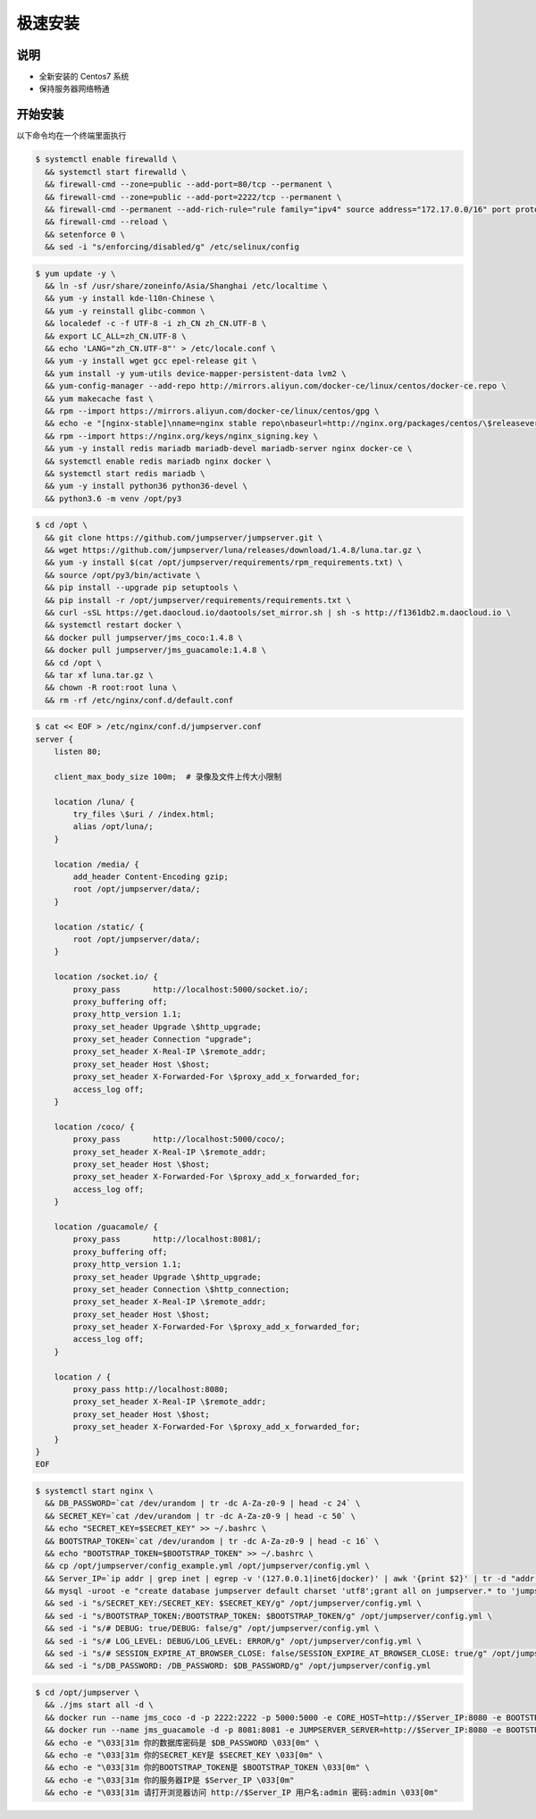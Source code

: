 极速安装
--------

说明
~~~~~~~

- 全新安装的 Centos7 系统
- 保持服务器网络畅通

开始安装
~~~~~~~~~~~~

以下命令均在一个终端里面执行

.. code-block:: shell

    $ systemctl enable firewalld \
      && systemctl start firewalld \
      && firewall-cmd --zone=public --add-port=80/tcp --permanent \
      && firewall-cmd --zone=public --add-port=2222/tcp --permanent \
      && firewall-cmd --permanent --add-rich-rule="rule family="ipv4" source address="172.17.0.0/16" port protocol="tcp" port="8080" accept" \
      && firewall-cmd --reload \
      && setenforce 0 \
      && sed -i "s/enforcing/disabled/g" /etc/selinux/config

.. code-block:: shell

    $ yum update -y \
      && ln -sf /usr/share/zoneinfo/Asia/Shanghai /etc/localtime \
      && yum -y install kde-l10n-Chinese \
      && yum -y reinstall glibc-common \
      && localedef -c -f UTF-8 -i zh_CN zh_CN.UTF-8 \
      && export LC_ALL=zh_CN.UTF-8 \
      && echo 'LANG="zh_CN.UTF-8"' > /etc/locale.conf \
      && yum -y install wget gcc epel-release git \
      && yum install -y yum-utils device-mapper-persistent-data lvm2 \
      && yum-config-manager --add-repo http://mirrors.aliyun.com/docker-ce/linux/centos/docker-ce.repo \
      && yum makecache fast \
      && rpm --import https://mirrors.aliyun.com/docker-ce/linux/centos/gpg \
      && echo -e "[nginx-stable]\nname=nginx stable repo\nbaseurl=http://nginx.org/packages/centos/\$releasever/\$basearch/\ngpgcheck=1\nenabled=1\ngpgkey=https://nginx.org/keys/nginx_signing.key" > /etc/yum.repos.d/nginx.repo \
      && rpm --import https://nginx.org/keys/nginx_signing.key \
      && yum -y install redis mariadb mariadb-devel mariadb-server nginx docker-ce \
      && systemctl enable redis mariadb nginx docker \
      && systemctl start redis mariadb \
      && yum -y install python36 python36-devel \
      && python3.6 -m venv /opt/py3

.. code-block:: shell

    $ cd /opt \
      && git clone https://github.com/jumpserver/jumpserver.git \
      && wget https://github.com/jumpserver/luna/releases/download/1.4.8/luna.tar.gz \
      && yum -y install $(cat /opt/jumpserver/requirements/rpm_requirements.txt) \
      && source /opt/py3/bin/activate \
      && pip install --upgrade pip setuptools \
      && pip install -r /opt/jumpserver/requirements/requirements.txt \
      && curl -sSL https://get.daocloud.io/daotools/set_mirror.sh | sh -s http://f1361db2.m.daocloud.io \
      && systemctl restart docker \
      && docker pull jumpserver/jms_coco:1.4.8 \
      && docker pull jumpserver/jms_guacamole:1.4.8 \
      && cd /opt \
      && tar xf luna.tar.gz \
      && chown -R root:root luna \
      && rm -rf /etc/nginx/conf.d/default.conf

.. code-block:: shell

    $ cat << EOF > /etc/nginx/conf.d/jumpserver.conf
    server {
        listen 80;

        client_max_body_size 100m;  # 录像及文件上传大小限制

        location /luna/ {
            try_files \$uri / /index.html;
            alias /opt/luna/;
        }

        location /media/ {
            add_header Content-Encoding gzip;
            root /opt/jumpserver/data/;
        }

        location /static/ {
            root /opt/jumpserver/data/;
        }

        location /socket.io/ {
            proxy_pass       http://localhost:5000/socket.io/;
            proxy_buffering off;
            proxy_http_version 1.1;
            proxy_set_header Upgrade \$http_upgrade;
            proxy_set_header Connection "upgrade";
            proxy_set_header X-Real-IP \$remote_addr;
            proxy_set_header Host \$host;
            proxy_set_header X-Forwarded-For \$proxy_add_x_forwarded_for;
            access_log off;
        }

        location /coco/ {
            proxy_pass       http://localhost:5000/coco/;
            proxy_set_header X-Real-IP \$remote_addr;
            proxy_set_header Host \$host;
            proxy_set_header X-Forwarded-For \$proxy_add_x_forwarded_for;
            access_log off;
        }

        location /guacamole/ {
            proxy_pass       http://localhost:8081/;
            proxy_buffering off;
            proxy_http_version 1.1;
            proxy_set_header Upgrade \$http_upgrade;
            proxy_set_header Connection \$http_connection;
            proxy_set_header X-Real-IP \$remote_addr;
            proxy_set_header Host \$host;
            proxy_set_header X-Forwarded-For \$proxy_add_x_forwarded_for;
            access_log off;
        }

        location / {
            proxy_pass http://localhost:8080;
            proxy_set_header X-Real-IP \$remote_addr;
            proxy_set_header Host \$host;
            proxy_set_header X-Forwarded-For \$proxy_add_x_forwarded_for;
        }
    }
    EOF

.. code-block:: shell

    $ systemctl start nginx \
      && DB_PASSWORD=`cat /dev/urandom | tr -dc A-Za-z0-9 | head -c 24` \
      && SECRET_KEY=`cat /dev/urandom | tr -dc A-Za-z0-9 | head -c 50` \
      && echo "SECRET_KEY=$SECRET_KEY" >> ~/.bashrc \
      && BOOTSTRAP_TOKEN=`cat /dev/urandom | tr -dc A-Za-z0-9 | head -c 16` \
      && echo "BOOTSTRAP_TOKEN=$BOOTSTRAP_TOKEN" >> ~/.bashrc \
      && cp /opt/jumpserver/config_example.yml /opt/jumpserver/config.yml \
      && Server_IP=`ip addr | grep inet | egrep -v '(127.0.0.1|inet6|docker)' | awk '{print $2}' | tr -d "addr:" | head -n 1 | cut -d / -f1` \
      && mysql -uroot -e "create database jumpserver default charset 'utf8';grant all on jumpserver.* to 'jumpserver'@'127.0.0.1' identified by '$DB_PASSWORD';flush privileges;" \
      && sed -i "s/SECRET_KEY:/SECRET_KEY: $SECRET_KEY/g" /opt/jumpserver/config.yml \
      && sed -i "s/BOOTSTRAP_TOKEN:/BOOTSTRAP_TOKEN: $BOOTSTRAP_TOKEN/g" /opt/jumpserver/config.yml \
      && sed -i "s/# DEBUG: true/DEBUG: false/g" /opt/jumpserver/config.yml \
      && sed -i "s/# LOG_LEVEL: DEBUG/LOG_LEVEL: ERROR/g" /opt/jumpserver/config.yml \
      && sed -i "s/# SESSION_EXPIRE_AT_BROWSER_CLOSE: false/SESSION_EXPIRE_AT_BROWSER_CLOSE: true/g" /opt/jumpserver/config.yml \
      && sed -i "s/DB_PASSWORD: /DB_PASSWORD: $DB_PASSWORD/g" /opt/jumpserver/config.yml

.. code-block:: shell

    $ cd /opt/jumpserver \
      && ./jms start all -d \
      && docker run --name jms_coco -d -p 2222:2222 -p 5000:5000 -e CORE_HOST=http://$Server_IP:8080 -e BOOTSTRAP_TOKEN=$BOOTSTRAP_TOKEN jumpserver/jms_coco:1.4.8 \
      && docker run --name jms_guacamole -d -p 8081:8081 -e JUMPSERVER_SERVER=http://$Server_IP:8080 -e BOOTSTRAP_TOKEN=$BOOTSTRAP_TOKEN jumpserver/jms_guacamole:1.4.8 \
      && echo -e "\033[31m 你的数据库密码是 $DB_PASSWORD \033[0m" \
      && echo -e "\033[31m 你的SECRET_KEY是 $SECRET_KEY \033[0m" \
      && echo -e "\033[31m 你的BOOTSTRAP_TOKEN是 $BOOTSTRAP_TOKEN \033[0m" \
      && echo -e "\033[31m 你的服务器IP是 $Server_IP \033[0m"
      && echo -e "\033[31m 请打开浏览器访问 http://$Server_IP 用户名:admin 密码:admin \033[0m"
